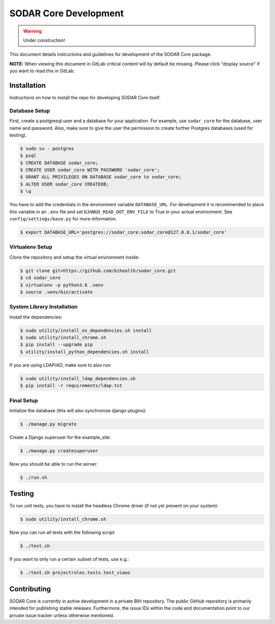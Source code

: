 .. _dev_sodar_core:


SODAR Core Development
^^^^^^^^^^^^^^^^^^^^^^

.. warning::

   Under construction!

This document details instructions and guidelines for development of the SODAR
Core package.

**NOTE:** When viewing this document in GitLab critical content will by default
be missing. Please click "display source" if you want to read this in GitLab.


Installation
============

Instructions on how to install the repo for developing SODAR Core itself.

Database Setup
--------------

First, create a postgresql user and a database for your application.
For example, use ``sodar_core`` for the database, user name and password.
Also, make sure to give the user the permission to create further Postgres
databases (used for testing).

.. code-block:: console

    $ sudo su - postgres
    $ psql
    $ CREATE DATABASE sodar_core;
    $ CREATE USER sodar_core WITH PASSWORD 'sodar_core';
    $ GRANT ALL PRIVILEGES ON DATABASE sodar_core to sodar_core;
    $ ALTER USER sodar_core CREATEDB;
    $ \q

You have to add the credentials in the environment variable ``DATABASE_URL``.
For development it is recommended to place this variable in an ``.env`` file and
set ``DJANGO_READ_DOT_ENV_FILE`` to True in your actual environment. See
``config/settings/base.py`` for more information.

.. code-block:: console

    $ export DATABASE_URL='postgres://sodar_core:sodar_core@127.0.0.1/sodar_core'

Virtualenv Setup
----------------

Clone the repository and setup the virtual environment inside:

.. code-block:: console

    $ git clone git+https://github.com/bihealth/sodar_core.git
    $ cd sodar_core
    $ virtualenv -p python3.6 .venv
    $ source .venv/bin/activate

System Library Installation
---------------------------

Install the dependencies:

.. code-block:: console

    $ sudo utility/install_os_dependencies.sh install
    $ sudo utility/install_chrome.sh
    $ pip install --upgrade pip
    $ utility/install_python_dependencies.sh install

If you are using LDAP/AD, make sure to also run:

.. code-block:: console

    $ sudo utility/install_ldap_dependencies.sh
    $ pip install -r requirements/ldap.txt

Final Setup
-----------

Initialize the database (this will also synchronize django-plugins):

.. code-block:: console

    $ ./manage.py migrate

Create a Django superuser for the example_site:

.. code-block:: console

    $ ./manage.py createsuperuser

Now you should be able to run the server:

.. code-block:: console

    $ ./run.sh


Testing
=======

To run unit tests, you have to install the headless Chrome driver (if not yet
present on your system):

.. code-block:: console

    $ sudo utility/install_chrome.sh

Now you can run all tests with the following script:

.. code-block:: console

    $ ./test.sh

If you want to only run a certain subset of tests, use e.g.:

.. code-block:: console

    $ ./test.sh projectroles.tests.test_views


Contributing
============

SODAR Core is currently in active development in a private BIH repository. The
public GitHub repository is primarily intended for publishing stable releases.
Furthermore, the issue IDs within the code and documentation point to our
private issue tracker unless otherwise mentioned.
